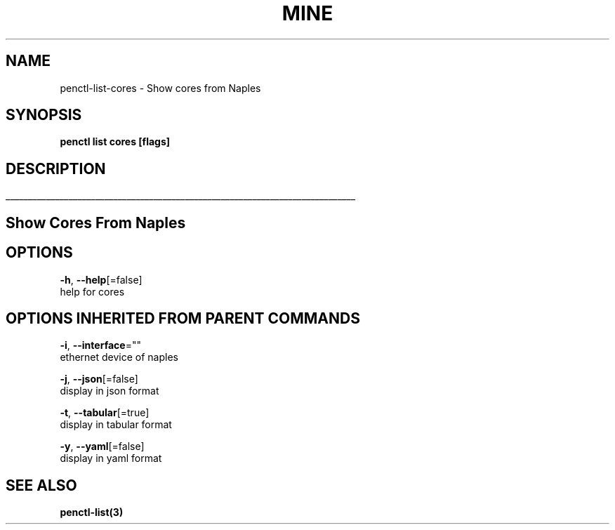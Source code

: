 .TH "MINE" "3" "Nov 2018" "Auto generated by spf13/cobra" "" 
.nh
.ad l


.SH NAME
.PP
penctl\-list\-cores \- Show cores from Naples


.SH SYNOPSIS
.PP
\fBpenctl list cores [flags]\fP


.SH DESCRIPTION
.ti 0
\l'\n(.lu'

.SH Show Cores From Naples

.SH OPTIONS
.PP
\fB\-h\fP, \fB\-\-help\fP[=false]
    help for cores


.SH OPTIONS INHERITED FROM PARENT COMMANDS
.PP
\fB\-i\fP, \fB\-\-interface\fP=""
    ethernet device of naples

.PP
\fB\-j\fP, \fB\-\-json\fP[=false]
    display in json format

.PP
\fB\-t\fP, \fB\-\-tabular\fP[=true]
    display in tabular format

.PP
\fB\-y\fP, \fB\-\-yaml\fP[=false]
    display in yaml format


.SH SEE ALSO
.PP
\fBpenctl\-list(3)\fP
